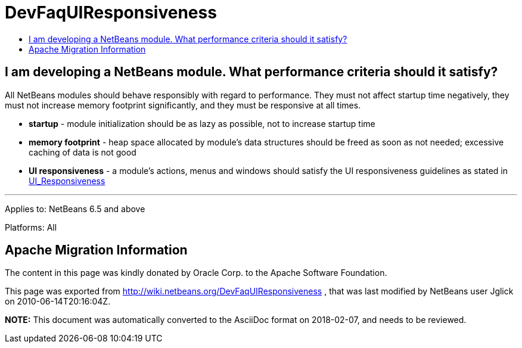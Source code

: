 // 
//     Licensed to the Apache Software Foundation (ASF) under one
//     or more contributor license agreements.  See the NOTICE file
//     distributed with this work for additional information
//     regarding copyright ownership.  The ASF licenses this file
//     to you under the Apache License, Version 2.0 (the
//     "License"); you may not use this file except in compliance
//     with the License.  You may obtain a copy of the License at
// 
//       http://www.apache.org/licenses/LICENSE-2.0
// 
//     Unless required by applicable law or agreed to in writing,
//     software distributed under the License is distributed on an
//     "AS IS" BASIS, WITHOUT WARRANTIES OR CONDITIONS OF ANY
//     KIND, either express or implied.  See the License for the
//     specific language governing permissions and limitations
//     under the License.
//

= DevFaqUIResponsiveness
:jbake-type: wiki
:jbake-tags: wiki, devfaq, needsreview
:jbake-status: published
:keywords: Apache NetBeans wiki DevFaqUIResponsiveness
:description: Apache NetBeans wiki DevFaqUIResponsiveness
:toc: left
:toc-title:
:syntax: true

== I am developing a NetBeans module. What performance criteria should it satisfy?

All NetBeans modules should behave responsibly with regard to performance. They must not affect startup time negatively, they must not increase memory footprint significantly, and they must be responsive at all times.

* *startup* - module initialization should be as lazy as possible, not to increase startup time
* *memory footprint* - heap space allocated by module's data structures should be freed as soon as not needed; excessive caching of data is not good
* *UI responsiveness* - a module's actions, menus and windows should satisfy the UI responsiveness guidelines as stated in link:UI_Responsiveness.asciidoc[UI_Responsiveness]

---
Applies to: NetBeans 6.5 and above

Platforms: All

== Apache Migration Information

The content in this page was kindly donated by Oracle Corp. to the
Apache Software Foundation.

This page was exported from link:http://wiki.netbeans.org/DevFaqUIResponsiveness[http://wiki.netbeans.org/DevFaqUIResponsiveness] , 
that was last modified by NetBeans user Jglick 
on 2010-06-14T20:16:04Z.


*NOTE:* This document was automatically converted to the AsciiDoc format on 2018-02-07, and needs to be reviewed.
